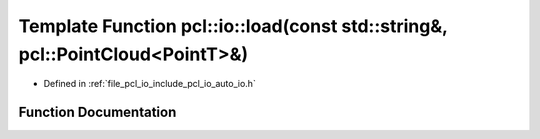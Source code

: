 .. _exhale_function_group__io_1ga81c8bb6bf8c94fd68301f2b8e863e56f:

Template Function pcl::io::load(const std::string&, pcl::PointCloud<PointT>&)
=============================================================================

- Defined in :ref:`file_pcl_io_include_pcl_io_auto_io.h`


Function Documentation
----------------------


.. doxygenfunction:: pcl::io::load(const std::string&, pcl::PointCloud<PointT>&)
